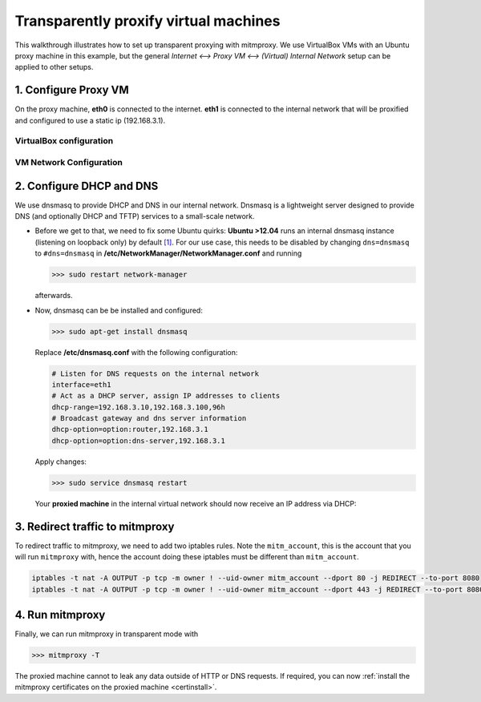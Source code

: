 .. _transparent-dhcp:

Transparently proxify virtual machines
======================================

This walkthrough illustrates how to set up transparent proxying with mitmproxy.
We use VirtualBox VMs with an Ubuntu proxy machine in this example,
but the general *Internet <--> Proxy VM <--> (Virtual) Internal Network* setup can be applied to
other setups.

1. Configure Proxy VM
---------------------

On the proxy machine, **eth0** is connected to the internet. **eth1** is connected to the internal
network that will be proxified and configured to use a static ip (192.168.3.1).

VirtualBox configuration
^^^^^^^^^^^^^^^^^^^^^^^^

.. image:: transparent-dhcp/step1_vbox_eth0.png

.. image:: transparent-dhcp/step1_vbox_eth1.png

VM Network Configuration
^^^^^^^^^^^^^^^^^^^^^^^^

.. image:: transparent-dhcp/step1_proxy.png
    :align: center

2. Configure DHCP and DNS
-------------------------

We use dnsmasq to provide DHCP and DNS in our internal network.
Dnsmasq is a lightweight server designed to provide DNS (and optionally
DHCP and TFTP) services to a small-scale network.

-   Before we get to that, we need to fix some Ubuntu quirks:
    **Ubuntu >12.04** runs an internal dnsmasq instance (listening on loopback only) by default
    `[1] <https://www.stgraber.org/2012/02/24/dns-in-ubuntu-12-04/>`_. For our use case, this needs
    to be disabled by changing ``dns=dnsmasq`` to ``#dns=dnsmasq`` in
    **/etc/NetworkManager/NetworkManager.conf** and running

    >>> sudo restart network-manager

    afterwards.
-   Now, dnsmasq can be be installed and configured:

    >>> sudo apt-get install dnsmasq

    Replace **/etc/dnsmasq.conf** with the following configuration:

    .. code-block:: none

        # Listen for DNS requests on the internal network
        interface=eth1
        # Act as a DHCP server, assign IP addresses to clients
        dhcp-range=192.168.3.10,192.168.3.100,96h
        # Broadcast gateway and dns server information
        dhcp-option=option:router,192.168.3.1
        dhcp-option=option:dns-server,192.168.3.1

    Apply changes:

    >>> sudo service dnsmasq restart

    Your **proxied machine** in the internal virtual network should now receive an IP address via DHCP:

    .. image:: transparent-dhcp/step2_proxied_vm.png

3. Redirect traffic to mitmproxy
------------------------------------------

To redirect traffic to mitmproxy, we need to add two iptables
rules. Note the ``mitm_account``, this is the account that you will
run ``mitmproxy`` with, hence the account doing these iptables must be
different than ``mitm_account``.

.. code-block:: none

    iptables -t nat -A OUTPUT -p tcp -m owner ! --uid-owner mitm_account --dport 80 -j REDIRECT --to-port 8080
    iptables -t nat -A OUTPUT -p tcp -m owner ! --uid-owner mitm_account --dport 443 -j REDIRECT --to-port 8080

4. Run mitmproxy
----------------

Finally, we can run mitmproxy in transparent mode with

>>> mitmproxy -T

The proxied machine cannot to leak any data outside of HTTP or DNS requests.
If required, you can now :ref:`install the mitmproxy certificates on the proxied machine
<certinstall>`.

